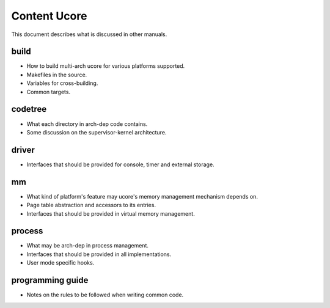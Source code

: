 =============
Content Ucore
=============

This document describes what is discussed in other manuals.

build
=====

* How to build multi-arch ucore for various platforms supported.
* Makefiles in the source.
* Variables for cross-building.
* Common targets.

codetree
========

* What each directory in arch-dep code contains.
* Some discussion on the supervisor-kernel architecture.

driver
======

* Interfaces that should be provided for console, timer and external storage.

mm
==

* What kind of platform's feature may ucore's memory management mechanism depends on.
* Page table abstraction and accessors to its entries.
* Interfaces that should be provided in virtual memory management.

process
=======

* What may be arch-dep in process management.
* Interfaces that should be provided in all implementations.
* User mode specific hooks.

programming guide
=================

* Notes on the rules to be followed when writing common code.
